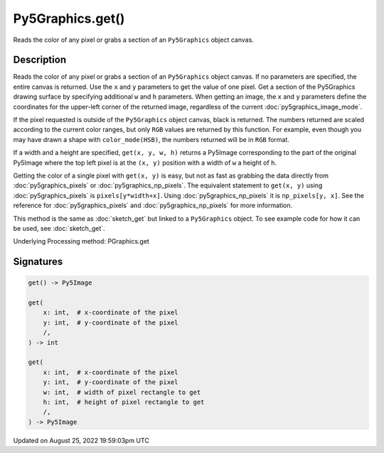Py5Graphics.get()
=================

Reads the color of any pixel or grabs a section of an ``Py5Graphics`` object canvas.

Description
-----------

Reads the color of any pixel or grabs a section of an ``Py5Graphics`` object canvas. If no parameters are specified, the entire canvas is returned. Use the ``x`` and ``y`` parameters to get the value of one pixel. Get a section of the Py5Graphics drawing surface by specifying additional ``w`` and ``h`` parameters. When getting an image, the ``x`` and ``y`` parameters define the coordinates for the upper-left corner of the returned image, regardless of the current :doc:`py5graphics_image_mode`.

If the pixel requested is outside of the ``Py5Graphics`` object canvas, black is returned. The numbers returned are scaled according to the current color ranges, but only ``RGB`` values are returned by this function. For example, even though you may have drawn a shape with ``color_mode(HSB)``, the numbers returned will be in ``RGB`` format.

If a width and a height are specified, ``get(x, y, w, h)`` returns a Py5Image corresponding to the part of the original Py5Image where the top left pixel is at the ``(x, y)`` position with a width of ``w`` a height of ``h``.

Getting the color of a single pixel with ``get(x, y)`` is easy, but not as fast as grabbing the data directly from :doc:`py5graphics_pixels` or :doc:`py5graphics_np_pixels`. The equivalent statement to ``get(x, y)`` using :doc:`py5graphics_pixels` is ``pixels[y*width+x]``. Using :doc:`py5graphics_np_pixels` it is ``np_pixels[y, x]``. See the reference for :doc:`py5graphics_pixels` and :doc:`py5graphics_np_pixels` for more information.

This method is the same as :doc:`sketch_get` but linked to a ``Py5Graphics`` object. To see example code for how it can be used, see :doc:`sketch_get`.

Underlying Processing method: PGraphics.get

Signatures
------

.. code:: python

    get() -> Py5Image

    get(
        x: int,  # x-coordinate of the pixel
        y: int,  # y-coordinate of the pixel
        /,
    ) -> int

    get(
        x: int,  # x-coordinate of the pixel
        y: int,  # y-coordinate of the pixel
        w: int,  # width of pixel rectangle to get
        h: int,  # height of pixel rectangle to get
        /,
    ) -> Py5Image
Updated on August 25, 2022 19:59:03pm UTC

